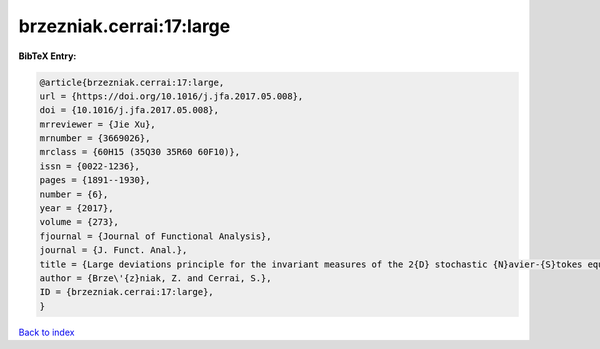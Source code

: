 brzezniak.cerrai:17:large
=========================

.. :cite:t:`brzezniak.cerrai:17:large`

.. bibliography:: ../../All.bib

**BibTeX Entry:**

.. code-block:: bibtex

   @article{brzezniak.cerrai:17:large,
   url = {https://doi.org/10.1016/j.jfa.2017.05.008},
   doi = {10.1016/j.jfa.2017.05.008},
   mrreviewer = {Jie Xu},
   mrnumber = {3669026},
   mrclass = {60H15 (35Q30 35R60 60F10)},
   issn = {0022-1236},
   pages = {1891--1930},
   number = {6},
   year = {2017},
   volume = {273},
   fjournal = {Journal of Functional Analysis},
   journal = {J. Funct. Anal.},
   title = {Large deviations principle for the invariant measures of the 2{D} stochastic {N}avier-{S}tokes equations on a torus},
   author = {Brze\'{z}niak, Z. and Cerrai, S.},
   ID = {brzezniak.cerrai:17:large},
   }

`Back to index <../index>`_
